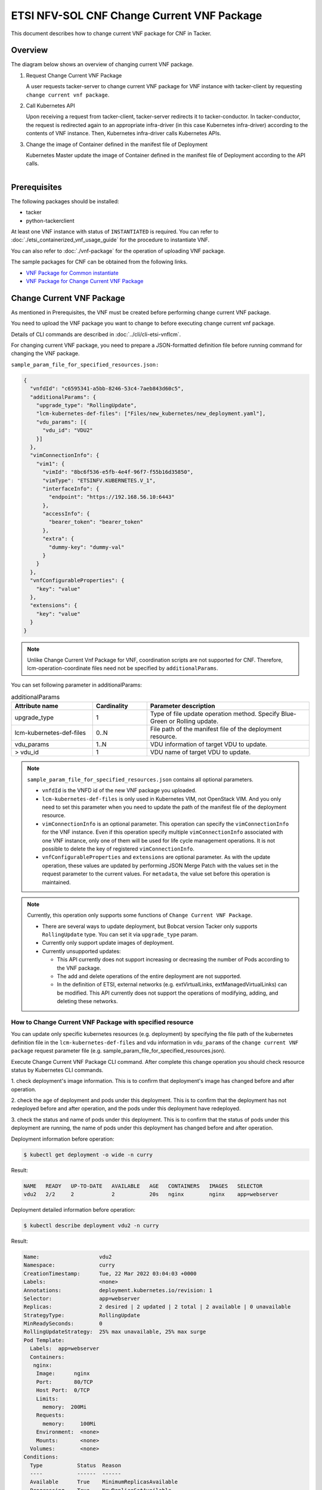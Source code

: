 ===========================================
ETSI NFV-SOL CNF Change Current VNF Package
===========================================

This document describes how to change current VNF package for CNF in Tacker.

Overview
--------

The diagram below shows an overview of changing current VNF package.

1. Request Change Current VNF Package

   A user requests tacker-server to change current VNF package for VNF instance
   with tacker-client by requesting ``change current vnf package``.

2. Call Kubernetes API

   Upon receiving a request from tacker-client, tacker-server redirects it to
   tacker-conductor.  In tacker-conductor, the request is redirected again to
   an appropriate infra-driver (in this case Kubernetes infra-driver) according
   to the contents of VNF instance.  Then, Kubernetes infra-driver calls
   Kubernetes APIs.

3. Change the image of Container defined in the manifest file of Deployment

   Kubernetes Master update the image of Container defined in the manifest
   file of Deployment according to the API calls.

.. figure:: ../_images/etsi_cnf_change_current_vnf_package.png
    :align: left

Prerequisites
-------------

The following packages should be installed:

* tacker
* python-tackerclient

At least one VNF instance with status of ``INSTANTIATED`` is required.
You can refer to :doc:`./etsi_containerized_vnf_usage_guide` for the
procedure to instantiate VNF.

You can also refer to :doc:`./vnf-package` for the operation of uploading
VNF package.

The sample packages for CNF can be obtained from the following links.

* `VNF Package for Common instantiate`_
* `VNF Package for Change Current VNF Package`_


Change Current VNF Package
--------------------------

As mentioned in Prerequisites, the VNF must be created
before performing change current VNF package.

You need to upload the VNF package you want to change to before
executing change current vnf package.

Details of CLI commands are described in
:doc:`../cli/cli-etsi-vnflcm`.

For changing current VNF package, you need to prepare a JSON-formatted
definition file before running command for changing the VNF package.

``sample_param_file_for_specified_resources.json:``

.. code-block:: json

  {
    "vnfdId": "c6595341-a5bb-8246-53c4-7aeb843d60c5",
    "additionalParams": {
      "upgrade_type": "RollingUpdate",
      "lcm-kubernetes-def-files": ["Files/new_kubernetes/new_deployment.yaml"],
      "vdu_params": [{
        "vdu_id": "VDU2"
      }]
    },
    "vimConnectionInfo": {
      "vim1": {
        "vimId": "8bc6f536-e5fb-4e4f-96f7-f55b16d35850",
        "vimType": "ETSINFV.KUBERNETES.V_1",
        "interfaceInfo": {
          "endpoint": "https://192.168.56.10:6443"
        },
        "accessInfo": {
          "bearer_token": "bearer_token"
        },
        "extra": {
          "dummy-key": "dummy-val"
        }
      }
    },
    "vnfConfigurableProperties": {
      "key": "value"
    },
    "extensions": {
      "key": "value"
    }
  }

.. note::
  Unlike Change Current Vnf Package for VNF,
  coordination scripts are not supported for CNF.
  Therefore, lcm-operation-coordinate files need not be
  specified by ``additionalParams``.

You can set following parameter in additionalParams:

.. list-table:: additionalParams
  :widths: 15 10 30
  :header-rows: 1

  * - Attribute name
    - Cardinality
    - Parameter description
  * - upgrade_type
    - 1
    - Type of file update operation method. Specify Blue-Green or Rolling update.
  * - lcm-kubernetes-def-files
    - 0..N
    - File path of the manifest file of the deployment resource.
  * - vdu_params
    - 1..N
    - VDU information of target VDU to update.
  * - > vdu_id
    - 1
    - VDU name of target VDU to update.

.. note::
  ``sample_param_file_for_specified_resources.json`` contains
  all optional parameters.

  * ``vnfdId`` is the VNFD id of the new VNF package you uploaded.
  * ``lcm-kubernetes-def-files`` is only used in Kubernetes VIM, not
    OpenStack VIM. And you only need to set this parameter when you need to
    update the path of the manifest file of the deployment resource.
  * ``vimConnectionInfo`` is an optional parameter.
    This operation can specify the ``vimConnectionInfo`` for
    the VNF instance.
    Even if this operation specify multiple ``vimConnectionInfo``
    associated with one VNF instance, only one of them will be used
    for life cycle management operations.
    It is not possible to delete the key of registered ``vimConnectionInfo``.
  * ``vnfConfigurableProperties`` and ``extensions`` are optional
    parameter.
    As with the update operation, these values are updated by performing
    JSON Merge Patch with the values set in the request parameter to the
    current values.
    For ``metadata``, the value set before this operation is maintained.

.. note::
  Currently, this operation only supports some functions of
  ``Change Current VNF Package``.

  * There are several ways to update deployment, but Bobcat version Tacker only
    supports ``RollingUpdate`` type. You can set it via ``upgrade_type``
    param.

  * Currently only support update images of deployment.

  * Currently unsupported updates:

    * This API currently does not support increasing or decreasing the number
      of Pods according to the VNF package.
    * The add and delete operations of the entire deployment are not
      supported.
    * In the definition of ETSI, external networks (e.g. extVirtualLinks,
      extManagedVirtualLinks) can be modified. This API currently does not
      support the operations of modifying, adding, and deleting these
      networks.


How to Change Current VNF Package with specified resource
~~~~~~~~~~~~~~~~~~~~~~~~~~~~~~~~~~~~~~~~~~~~~~~~~~~~~~~~~

You can update only specific kubernetes resources (e.g. deployment) by
specifying the file path of the kubernetes definition file in the
``lcm-kubernetes-def-files`` and vdu information in ``vdu_params``
of the ``change current VNF package`` request parameter file
(e.g. sample_param_file_for_specified_resources.json).

Execute Change Current VNF Package CLI command. After complete this change
operation you should check resource status by Kubernetes CLI commands.

1. check deployment's image information. This is to confirm that deployment's
image has changed before and after operation.

2. check the age of deployment and pods under this deployment. This is to
confirm that the deployment has not redeployed before and after operation,
and the pods under this deployment have redeployed.

3. check the status and name of pods under this deployment. This is to confirm
that the status of pods under this deployment are running, the name of pods
under this deployment has changed before and after operation.

Deployment information before operation:

.. code-block:: console

  $ kubectl get deployment -o wide -n curry

Result:

.. code-block:: console

  NAME   READY   UP-TO-DATE   AVAILABLE   AGE   CONTAINERS   IMAGES   SELECTOR
  vdu2   2/2     2            2           20s   nginx        nginx    app=webserver

Deployment detailed information before operation:

.. code-block:: console

  $ kubectl describe deployment vdu2 -n curry

Result:

.. code-block:: console

  Name:                   vdu2
  Namespace:              curry
  CreationTimestamp:      Tue, 22 Mar 2022 03:04:03 +0000
  Labels:                 <none>
  Annotations:            deployment.kubernetes.io/revision: 1
  Selector:               app=webserver
  Replicas:               2 desired | 2 updated | 2 total | 2 available | 0 unavailable
  StrategyType:           RollingUpdate
  MinReadySeconds:        0
  RollingUpdateStrategy:  25% max unavailable, 25% max surge
  Pod Template:
    Labels:  app=webserver
    Containers:
     nginx:
      Image:      nginx
      Port:       80/TCP
      Host Port:  0/TCP
      Limits:
        memory:  200Mi
      Requests:
        memory:     100Mi
      Environment:  <none>
      Mounts:       <none>
    Volumes:        <none>
  Conditions:
    Type           Status  Reason
    ----           ------  ------
    Available      True    MinimumReplicasAvailable
    Progressing    True    NewReplicaSetAvailable
  OldReplicaSets:  <none>
  NewReplicaSet:   vdu2-674d7d8766 (2/2 replicas created)
  Events:
    Type    Reason             Age   From                   Message
    ----    ------             ----  ----                   -------
    Normal  ScalingReplicaSet  37s   deployment-controller  Scaled up replica set vdu2-674d7d8766 to 2

Pods information before operation:

.. code-block:: console

  $ kubectl get pods -o wide -n curry


Result:

.. code-block:: console

  NAME                    READY   STATUS    RESTARTS   AGE   IP             NODE    NOMINATED NODE   READINESS GATES
  vdu2-674d7d8766-8mcb6   1/1     Running   0          72s   10.233.96.15   node2   <none>           <none>
  vdu2-674d7d8766-tmlhd   1/1     Running   0          72s   10.233.96.14   node2   <none>           <none>

Change Current VNF Package execution of the entire VNF:

.. code-block:: console

  $ openstack vnflcm change-vnfpkg VNF_INSTANCE_ID \
       ./sample_param_file_for_specified_resources.json \
       --os-tacker-api-version 2


Result:

.. code-block:: console

  Change Current VNF Package for VNF Instance f9bb1ad5-2e30-4074-86d9-3da3a636601a has been accepted.

Deployment information after operation:

.. code-block:: console

  $ kubectl get deployment -o wide -n curry

Result:

.. code-block:: console

  NAME   READY   UP-TO-DATE   AVAILABLE   AGE     CONTAINERS   IMAGES         SELECTOR
  vdu2   2/2     2            2           6m23s   nginx        nginx:alpine   app=webserver

Deployment detailed information after operation:

.. code-block:: console

  $ kubectl describe deployment vdu2 -n curry

Result:

.. code-block:: console

  Name:                   vdu2
  Namespace:              curry
  CreationTimestamp:      Tue, 22 Mar 2022 03:04:03 +0000
  Labels:                 <none>
  Annotations:            deployment.kubernetes.io/revision: 2
  Selector:               app=webserver
  Replicas:               2 desired | 2 updated | 2 total | 2 available | 0 unavailable
  StrategyType:           RollingUpdate
  MinReadySeconds:        0
  RollingUpdateStrategy:  25% max unavailable, 25% max surge
  Pod Template:
    Labels:  app=webserver
    Containers:
     nginx:
      Image:      nginx:alpine
      Port:       80/TCP
      Host Port:  0/TCP
      Limits:
        memory:  200Mi
      Requests:
        memory:     100Mi
      Environment:  <none>
      Mounts:       <none>
    Volumes:        <none>
  Conditions:
    Type           Status  Reason
    ----           ------  ------
    Available      True    MinimumReplicasAvailable
    Progressing    True    NewReplicaSetAvailable
  OldReplicaSets:  <none>
  NewReplicaSet:   vdu2-6696c74f5c (2/2 replicas created)
  Events:
    Type    Reason             Age    From                   Message
    ----    ------             ----   ----                   -------
    Normal  ScalingReplicaSet  6m46s  deployment-controller  Scaled up replica set vdu2-674d7d8766 to 2
    Normal  ScalingReplicaSet  78s    deployment-controller  Scaled up replica set vdu2-6696c74f5c to 1
    Normal  ScalingReplicaSet  67s    deployment-controller  Scaled down replica set vdu2-674d7d8766 to 1
    Normal  ScalingReplicaSet  67s    deployment-controller  Scaled up replica set vdu2-6696c74f5c to 2
    Normal  ScalingReplicaSet  55s    deployment-controller  Scaled down replica set vdu2-674d7d8766 to 0

.. note::
  ``image`` has changed from ``nginx`` to ``nginx:alpine``.
  The age of deployment ``vdu2`` has not been reset, so deployment ``vdu2``
  has not redeployed.

Pods information after operation:

.. code-block:: console

  $ kubectl get pods -o wide -n curry

Result:

.. code-block:: console

  NAME                    READY   STATUS    RESTARTS   AGE    IP             NODE    NOMINATED NODE   READINESS GATES
  vdu2-6696c74f5c-9xwvv   1/1     Running   0          114s   10.233.96.17   node2   <none>           <none>
  vdu2-6696c74f5c-kgtjt   1/1     Running   0          2m5s   10.233.96.16   node2   <none>           <none>

.. note::
  ``name`` of pods has changed before and after operation.
  The age of pods under deployment has been reset, so pods under
  this deployment has redeployed before and after operation.

.. _VNF Package for Common instantiate: https://opendev.org/openstack/tacker/src/branch/master/tacker/tests/functional/sol_kubernetes_v2/samples/test_instantiate_cnf_resources/contents
.. _VNF Package for Change Current VNF Package: https://opendev.org/openstack/tacker/src/branch/master/tacker/tests/functional/sol_kubernetes_v2/samples/test_change_vnf_pkg_with_deployment/contents
.. _ETSI SOL002 v3.5.1: https://www.etsi.org/deliver/etsi_gs/NFV-SOL/001_099/002/03.05.01_60/gs_nfv-sol002v030501p.pdf
